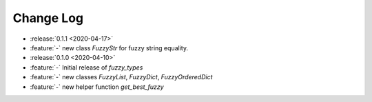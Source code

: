 .. _fuzzy_types-changelog:

==========
Change Log
==========

* :release:`0.1.1 <2020-04-17>`
* :feature:`-` new class `FuzzyStr` for fuzzy string equality.
* :release:`0.1.0 <2020-04-10>`
* :feature:`-` Initial release of `fuzzy_types`
* :feature:`-` new classes `FuzzyList`, `FuzzyDict`, `FuzzyOrderedDict`
* :feature:`-` new helper function `get_best_fuzzy`
